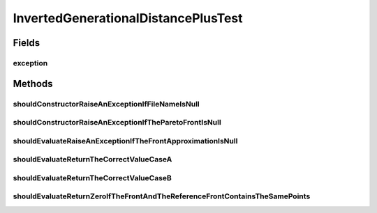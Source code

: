 .. java:import:: org.junit Rule

.. java:import:: org.junit Test

.. java:import:: org.junit.rules ExpectedException

.. java:import:: org.uma.jmetal.solution DoubleSolution

.. java:import:: org.uma.jmetal.util JMetalException

.. java:import:: org.uma.jmetal.util.front Front

.. java:import:: org.uma.jmetal.util.front.imp ArrayFront

.. java:import:: org.uma.jmetal.util.front.util FrontUtils

.. java:import:: org.uma.jmetal.util.point Point

.. java:import:: org.uma.jmetal.util.point.impl ArrayPoint

.. java:import:: org.uma.jmetal.util.point PointSolution

.. java:import:: java.io FileNotFoundException

InvertedGenerationalDistancePlusTest
====================================

.. java:package:: org.uma.jmetal.qualityindicator.impl
   :noindex:

.. java:type:: public class InvertedGenerationalDistancePlusTest

   :author: Antonio J. Nebro

Fields
------
exception
^^^^^^^^^

.. java:field:: @Rule public ExpectedException exception
   :outertype: InvertedGenerationalDistancePlusTest

Methods
-------
shouldConstructorRaiseAnExceptionIfFileNameIsNull
^^^^^^^^^^^^^^^^^^^^^^^^^^^^^^^^^^^^^^^^^^^^^^^^^

.. java:method:: @Test public void shouldConstructorRaiseAnExceptionIfFileNameIsNull() throws FileNotFoundException
   :outertype: InvertedGenerationalDistancePlusTest

shouldConstructorRaiseAnExceptionIfTheParetoFrontIsNull
^^^^^^^^^^^^^^^^^^^^^^^^^^^^^^^^^^^^^^^^^^^^^^^^^^^^^^^

.. java:method:: @Test public void shouldConstructorRaiseAnExceptionIfTheParetoFrontIsNull()
   :outertype: InvertedGenerationalDistancePlusTest

shouldEvaluateRaiseAnExceptionIfTheFrontApproximationIsNull
^^^^^^^^^^^^^^^^^^^^^^^^^^^^^^^^^^^^^^^^^^^^^^^^^^^^^^^^^^^

.. java:method:: @Test public void shouldEvaluateRaiseAnExceptionIfTheFrontApproximationIsNull()
   :outertype: InvertedGenerationalDistancePlusTest

shouldEvaluateReturnTheCorrectValueCaseA
^^^^^^^^^^^^^^^^^^^^^^^^^^^^^^^^^^^^^^^^

.. java:method:: @Test public void shouldEvaluateReturnTheCorrectValueCaseA()
   :outertype: InvertedGenerationalDistancePlusTest

shouldEvaluateReturnTheCorrectValueCaseB
^^^^^^^^^^^^^^^^^^^^^^^^^^^^^^^^^^^^^^^^

.. java:method:: @Test public void shouldEvaluateReturnTheCorrectValueCaseB()
   :outertype: InvertedGenerationalDistancePlusTest

shouldEvaluateReturnZeroIfTheFrontAndTheReferenceFrontContainsTheSamePoints
^^^^^^^^^^^^^^^^^^^^^^^^^^^^^^^^^^^^^^^^^^^^^^^^^^^^^^^^^^^^^^^^^^^^^^^^^^^

.. java:method:: @Test public void shouldEvaluateReturnZeroIfTheFrontAndTheReferenceFrontContainsTheSamePoints()
   :outertype: InvertedGenerationalDistancePlusTest

